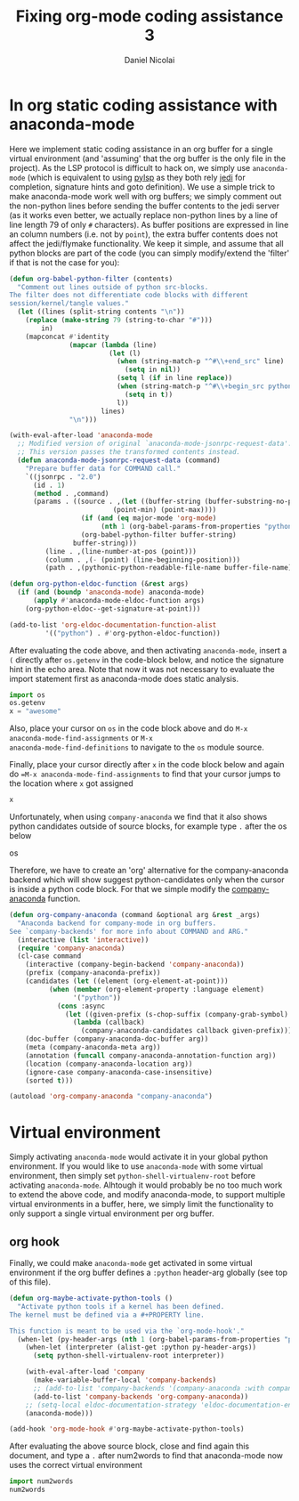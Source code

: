 #+TITLE: Fixing org-mode coding assistance 3
#+AUTHOR: Daniel Nicolai 
#+EMAIL: dalanicolai@gmail.com
#+PROPERTY: header-args :results "silent"
#+PROPERTY: header-args:python :session py :python /home/dalanicolai/.virtualenvs/testenv/bin/python
#+begin_export markdown
---
title: Fixing org-mode coding assistance 3
date: 2023-09-06 15:48:45 +0200
categories: [Emacs]
tags: [emacs, orgbabel]
---
#+end_export

* In org static coding assistance with anaconda-mode
Here we implement static coding assistance in an org buffer for a
single virtual environment (and 'assuming' that the org buffer is the
only file in the project). As the LSP protocol is difficult to hack
on, we simply use =anaconda-mode= (which is equivalent to using [[https://github.com/python-lsp/python-lsp-server][pylsp]]
as they both rely [[https://jedi.readthedocs.io/en/latest/][jedi]] for completion, signature hints and goto
definition).  We use a simple trick to make anaconda-mode work well
with org buffers; we simply comment out the non-python lines before
sending the buffer contents to the jedi server (as it works even
better, we actually replace non-python lines by a line of line length
79 of only =#= characters). As buffer positions are expressed in line
an column numbers (i.e. not by =point=), the extra buffer contents
does not affect the jedi/flymake functionality. We keep it simple, and
assume that all python blocks are part of the code (you can simply
modify/extend the 'filter' if that is not the case for you):

#+begin_src emacs-lisp
(defun org-babel-python-filter (contents)
  "Comment out lines outside of python src-blocks.
The filter does not differentiate code blocks with different
session/kernel/tangle values."
  (let ((lines (split-string contents "\n"))
	(replace (make-string 79 (string-to-char "#")))
        in)
    (mapconcat #'identity
               (mapcar (lambda (line)
                         (let (l)
                           (when (string-match-p "^#\\+end_src" line)
                             (setq in nil))
                           (setq l (if in line replace))
                           (when (string-match-p "^#\\+begin_src python" line)
                             (setq in t))
                           l))
                       lines)
               "\n")))

(with-eval-after-load 'anaconda-mode
  ;; Modified version of original `anaconda-mode-jsonrpc-request-data'.
  ;; This version passes the transformed contents instead.
  (defun anaconda-mode-jsonrpc-request-data (command)
    "Prepare buffer data for COMMAND call."
    `((jsonrpc . "2.0")
      (id . 1)
      (method . ,command)
      (params . ((source . ,(let ((buffer-string (buffer-substring-no-properties
						  (point-min) (point-max))))
			      (if (and (eq major-mode 'org-mode)
				       (nth 1 (org-babel-params-from-properties "python")))
				  (org-babel-python-filter buffer-string)
				buffer-string)))
		 (line . ,(line-number-at-pos (point)))
		 (column . ,(- (point) (line-beginning-position)))
		 (path . ,(pythonic-python-readable-file-name buffer-file-name)))))))

(defun org-python-eldoc-function (&rest args)
  (if (and (boundp 'anaconda-mode) anaconda-mode)
      (apply #'anaconda-mode-eldoc-function args)
    (org-python-eldoc--get-signature-at-point)))

(add-to-list 'org-eldoc-documentation-function-alist
	     '(("python") . #'org-python-eldoc-function))
#+end_src

After evaluating the code above, and then activating =anaconda-mode=,
insert a =(= directly after =os.getenv= in the code-block below, and
notice the signature hint in the echo area. Note that now it was not
necessary to evaluate the import statement first as anaconda-mode does
static analysis.
#+begin_src python
import os
os.getenv
x = "awesome"
#+end_src

Also, place your cursor on =os= in the code block above and do =M-x
anaconda-mode-find-assignments= or =M-x
anaconda-mode-find-definitions= to navigate to the =os= module source.

Finally, place your cursor directly after =x= in the code block below
and again do ==M-x anaconda-mode-find-assignments= to find that your
cursor jumps to the location where =x= got assigned
#+begin_src python
x
#+end_src

Unfortunately, when using =company-anaconda= we find that it also
shows python candidates outside of source blocks, for example type =.=
after the os below

os

Therefore, we have to create an 'org' alternative for the
company-anaconda backend which will show suggest python-candidates
only when the cursor is inside a python code block. For that we simple
modify the [[file:~/emacs-basic/elpa/29/company-anaconda-20200404.1859/company-anaconda.el::defun company-anaconda (command &optional arg &rest _args][company-anaconda]] function.

#+begin_src emacs-lisp
(defun org-company-anaconda (command &optional arg &rest _args)
  "Anaconda backend for company-mode in org buffers.
See `company-backends' for more info about COMMAND and ARG."
  (interactive (list 'interactive))
  (require 'company-anaconda)
  (cl-case command
    (interactive (company-begin-backend 'company-anaconda))
    (prefix (company-anaconda-prefix))
    (candidates (let ((element (org-element-at-point)))
		  (when (member (org-element-property :language element)
				'("python"))
		    (cons :async
			  (let ((given-prefix (s-chop-suffix (company-grab-symbol) arg)))
			    (lambda (callback)
			      (company-anaconda-candidates callback given-prefix)))))))
    (doc-buffer (company-anaconda-doc-buffer arg))
    (meta (company-anaconda-meta arg))
    (annotation (funcall company-anaconda-annotation-function arg))
    (location (company-anaconda-location arg))
    (ignore-case company-anaconda-case-insensitive)
    (sorted t)))

(autoload 'org-company-anaconda "company-anaconda")
#+end_src

* Virtual environment
Simply activating =anaconda-mode= would activate it in your global
python environment. If you would like to use =anaconda-mode= with some
virtual environment, then simply set =python-shell-virtualenv-root=
before activating =anaconda-mode=. Alhtough it would probably be no
too much work to extend the above code, and modify anaconda-mode, to
support multiple virtual environments in a buffer, here, we simply
limit the functionality to only support a single virtual environment
per org buffer.

** org hook
Finally, we could make =anaconda-mode= get activated in some virtual
environment if the org buffer defines a =:python= header-arg globally
(see top of this file).

#+begin_src emacs-lisp
(defun org-maybe-activate-python-tools ()
  "Activate python tools if a kernel has been defined.
The kernel must be defined via a #+PROPERTY line.

This function is meant to be used via the `org-mode-hook'."
  (when-let (py-header-args (nth 1 (org-babel-params-from-properties "python")))
    (when-let (interpreter (alist-get :python py-header-args))
      (setq python-shell-virtualenv-root interpreter))

    (with-eval-after-load 'company
      (make-variable-buffer-local 'company-backends)
      ;; (add-to-list 'company-backends '(company-anaconda :with company-capf)))
      (add-to-list 'company-backends 'org-company-anaconda))
    ;; (setq-local eldoc-documentation-strategy 'eldoc-documentation-enthusiast)
    (anaconda-mode)))

(add-hook 'org-mode-hook #'org-maybe-activate-python-tools)
#+end_src

After evaluating the above source block, close and find again this
document, and type a =.= after num2words to find that anaconda-mode
now uses the correct virtual environment

#+begin_src python
import num2words
num2words
#+end_src
